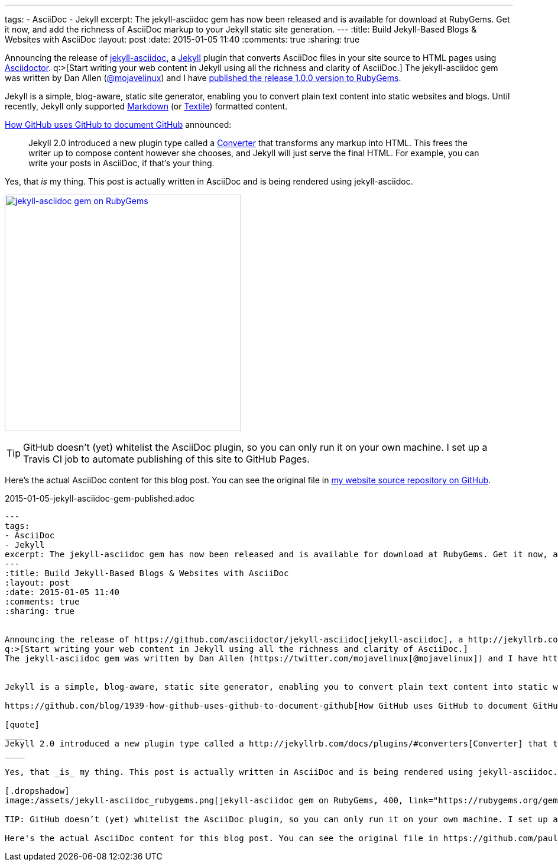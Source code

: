 ---
tags: 
- AsciiDoc
- Jekyll
excerpt: The jekyll-asciidoc gem has now been released and is available for download at RubyGems. Get it now, and add the richness of AsciiDoc markup to your Jekyll static site generation.
---
:title: Build Jekyll-Based Blogs & Websites with AsciiDoc
:layout: post
:date: 2015-01-05 11:40
:comments: true
:sharing: true


Announcing the release of https://github.com/asciidoctor/jekyll-asciidoc[jekyll-asciidoc], a http://jekyllrb.com/[Jekyll] plugin that converts AsciiDoc files in your site source to HTML pages using http://asciidoctor.org[Asciidoctor].
q:>[Start writing your web content in Jekyll using all the richness and clarity of AsciiDoc.]
The jekyll-asciidoc gem was written by Dan Allen (https://twitter.com/mojavelinux[@mojavelinux]) and I have https://rubygems.org/gems/jekyll-asciidoc[published the release 1.0.0 version to RubyGems].


Jekyll is a simple, blog-aware, static site generator, enabling you to convert plain text content into static websites and blogs. Until recently, Jekyll only supported http://daringfireball.net/projects/markdown/[Markdown] (or http://redcloth.org/textile[Textile]) formatted content.

https://github.com/blog/1939-how-github-uses-github-to-document-github[How GitHub uses GitHub to document GitHub] announced:

[quote]
____
Jekyll 2.0 introduced a new plugin type called a http://jekyllrb.com/docs/plugins/#converters[Converter] that transforms any markup into HTML. This frees the writer up to compose content however she chooses, and Jekyll will just serve the final HTML. For example, you can write your posts in AsciiDoc, if that's your thing.
____

Yes, that _is_ my thing. This post is actually written in AsciiDoc and is being rendered using jekyll-asciidoc.

[.dropshadow]
image:/assets/jekyll-asciidoc_rubygems.png[jekyll-asciidoc gem on RubyGems, 400, link="https://rubygems.org/gems/jekyll-asciidoc"]

TIP: GitHub doesn’t (yet) whitelist the AsciiDoc plugin, so you can only run it on your own machine. I set up a Travis CI job to automate publishing of this site to GitHub Pages.

Here's the actual AsciiDoc content for this blog post. You can see the original file in https://github.com/paulrayner/paulrayner.github.com/blob/jekyll/_posts/2015-01-05-jekyll-asciidoc-gem-published.adoc[my website source repository on GitHub].

.2015-01-05-jekyll-asciidoc-gem-published.adoc
[source,asciidoc]
....
---
tags: 
- AsciiDoc
- Jekyll
excerpt: The jekyll-asciidoc gem has now been released and is available for download at RubyGems. Get it now, and add the richness of AsciiDoc markup to your Jekyll static site generation.
---
:title: Build Jekyll-Based Blogs & Websites with AsciiDoc
:layout: post
:date: 2015-01-05 11:40
:comments: true
:sharing: true


Announcing the release of https://github.com/asciidoctor/jekyll-asciidoc[jekyll-asciidoc], a http://jekyllrb.com/[Jekyll] plugin that converts AsciiDoc files in your site source to HTML pages using http://asciidoctor.org[Asciidoctor].
q:>[Start writing your web content in Jekyll using all the richness and clarity of AsciiDoc.]
The jekyll-asciidoc gem was written by Dan Allen (https://twitter.com/mojavelinux[@mojavelinux]) and I have https://rubygems.org/gems/jekyll-asciidoc[published the release 1.0.0 version to RubyGems].


Jekyll is a simple, blog-aware, static site generator, enabling you to convert plain text content into static websites and blogs. Until recently, Jekyll only supported http://daringfireball.net/projects/markdown/[Markdown] (or http://redcloth.org/textile[Textile]) formatted content.

https://github.com/blog/1939-how-github-uses-github-to-document-github[How GitHub uses GitHub to document GitHub] announced:

[quote]
____
Jekyll 2.0 introduced a new plugin type called a http://jekyllrb.com/docs/plugins/#converters[Converter] that transforms any markup into HTML. This frees the writer up to compose content however she chooses, and Jekyll will just serve the final HTML. For example, you can write your posts in AsciiDoc, if that's your thing.
____

Yes, that _is_ my thing. This post is actually written in AsciiDoc and is being rendered using jekyll-asciidoc.

[.dropshadow]
image:/assets/jekyll-asciidoc_rubygems.png[jekyll-asciidoc gem on RubyGems, 400, link="https://rubygems.org/gems/jekyll-asciidoc"]

TIP: GitHub doesn’t (yet) whitelist the AsciiDoc plugin, so you can only run it on your own machine. I set up a Travis CI job to automate publishing of this site to GitHub Pages.

Here's the actual AsciiDoc content for this blog post. You can see the original file in https://github.com/paulrayner/paulrayner.github.com/blob/jekyll/_posts/2015-01-05-jekyll-asciidoc-gem-published.adoc[my website source repository on GitHub].....

